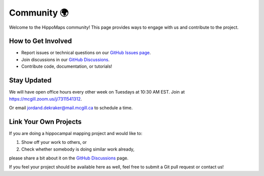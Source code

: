 Community 🌍
===================================

Welcome to the HippoMaps community! This page provides ways to engage with us and contribute to the project.

How to Get Involved
--------------------
- Report issues or technical questions on our `GitHub Issues page <https://github.com/jordandekraker/hippomaps/issues>`_.
- Join discussions in our `GitHub Discussions <https://github.com/MICA-MNI/hippomaps/discussions>`_.
- Contribute code, documentation, or tutorials!

Stay Updated
-------------
We will have open office hours every other week on Tuesdays at 10:30 AM EST.  
Join at `https://mcgill.zoom.us/j/7311541312 <https://mcgill.zoom.us/j/7311541312>`_.  

Or email `jordand.dekraker@mail.mcgill.ca <mailto:jordand.dekraker@mail.mcgill.ca>`_ to schedule a time.

Link Your Own Projects
-----------------------
If you are doing a hippocampal mapping project and would like to:

1. Show off your work to others, or
2. Check whether somebody is doing similar work already,

please share a bit about it on the `GitHub Discussions <https://github.com/MICA-MNI/hippomaps/discussions>`_ page.  

If you feel your project should be available here as well, feel free to submit a Git pull request or contact us!